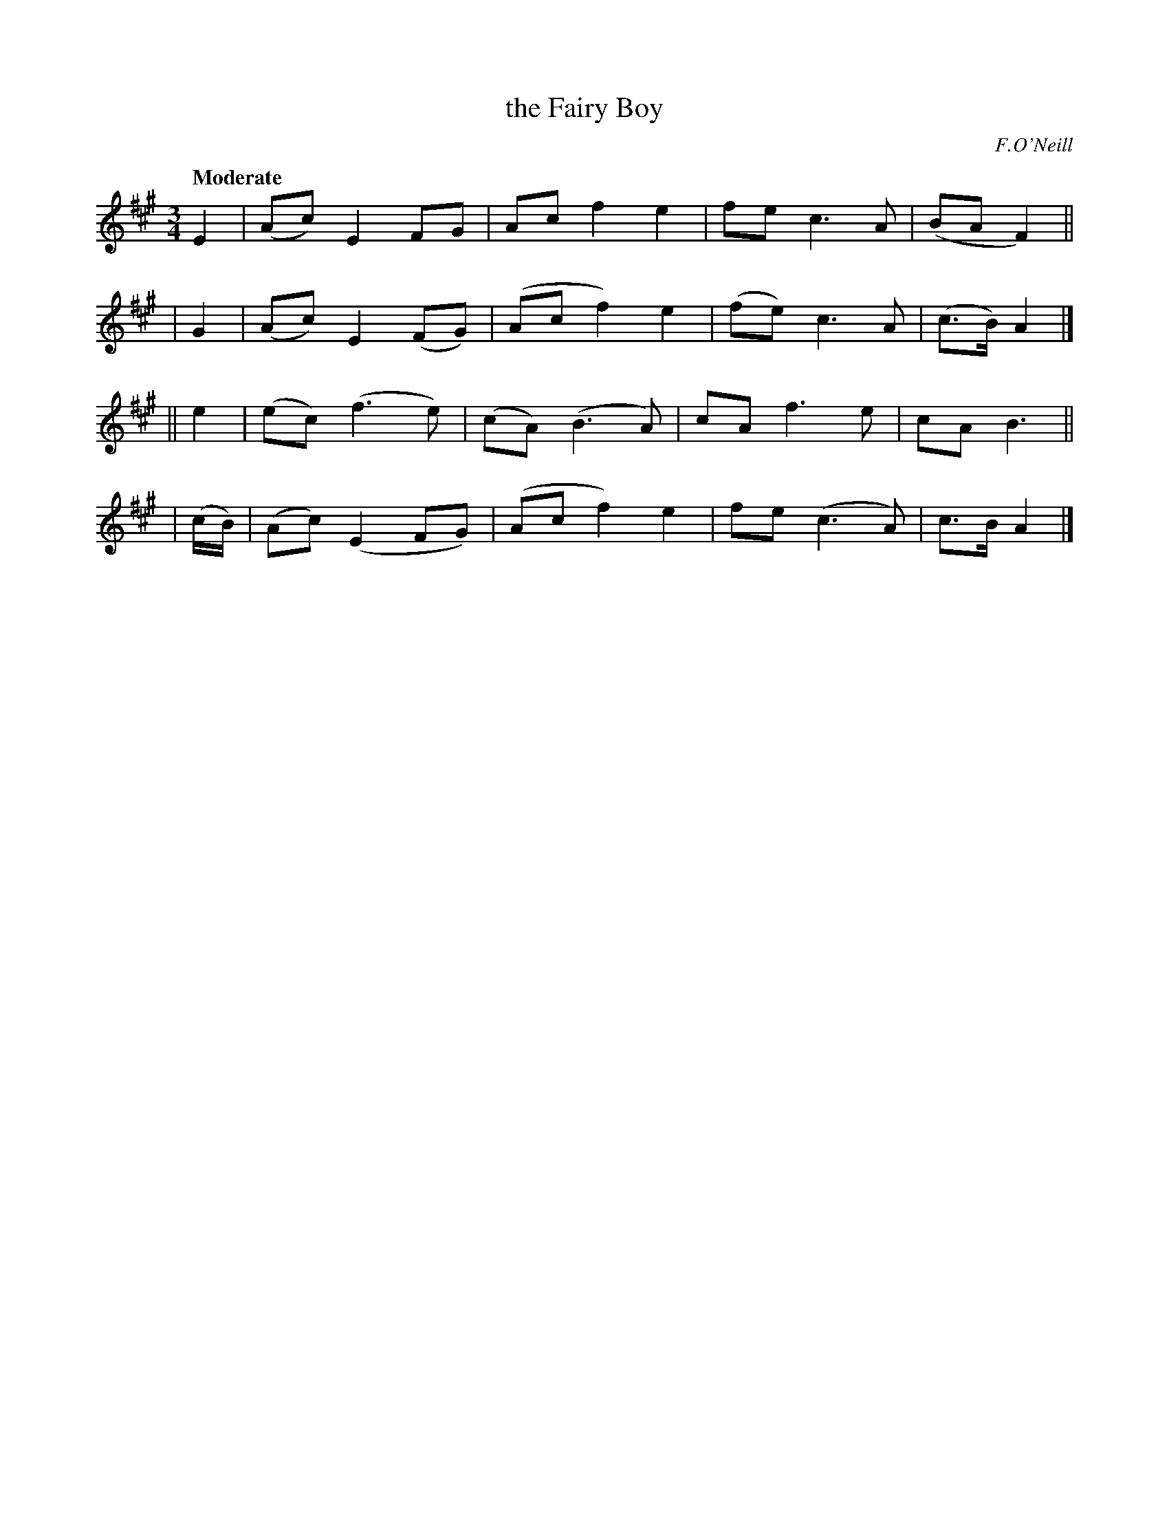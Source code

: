 X: 243
T: the Fairy Boy
R: air, waltz
%S: s:4 b:16(4+4+4+4)
B: O'Neill's 1850 #243
O: F.O'Neill
Z: 1997 by John Chambers <jc@trillian.mit.edu>
Q: "Moderate"
M: 3/4
L: 1/8
K: A
    E2   | (Ac)  E2  FG  |  Ac   f2  e2 |  fe  c3 A  | (BA   F2) ||
|   G2   | (Ac)  E2 (FG) | (Ac   f2) e2 | (fe) c3 A  | (c>B) A2  |]
||  e2   | (ec) (f3   e) | (cA) (B3  A) |  cA  f3 e  |  cA   B3  ||
| (c/B/) | (Ac) (E2  FG) | (Ac   f2) e2 |  fe (c3 A) |  c>B  A2  |]
